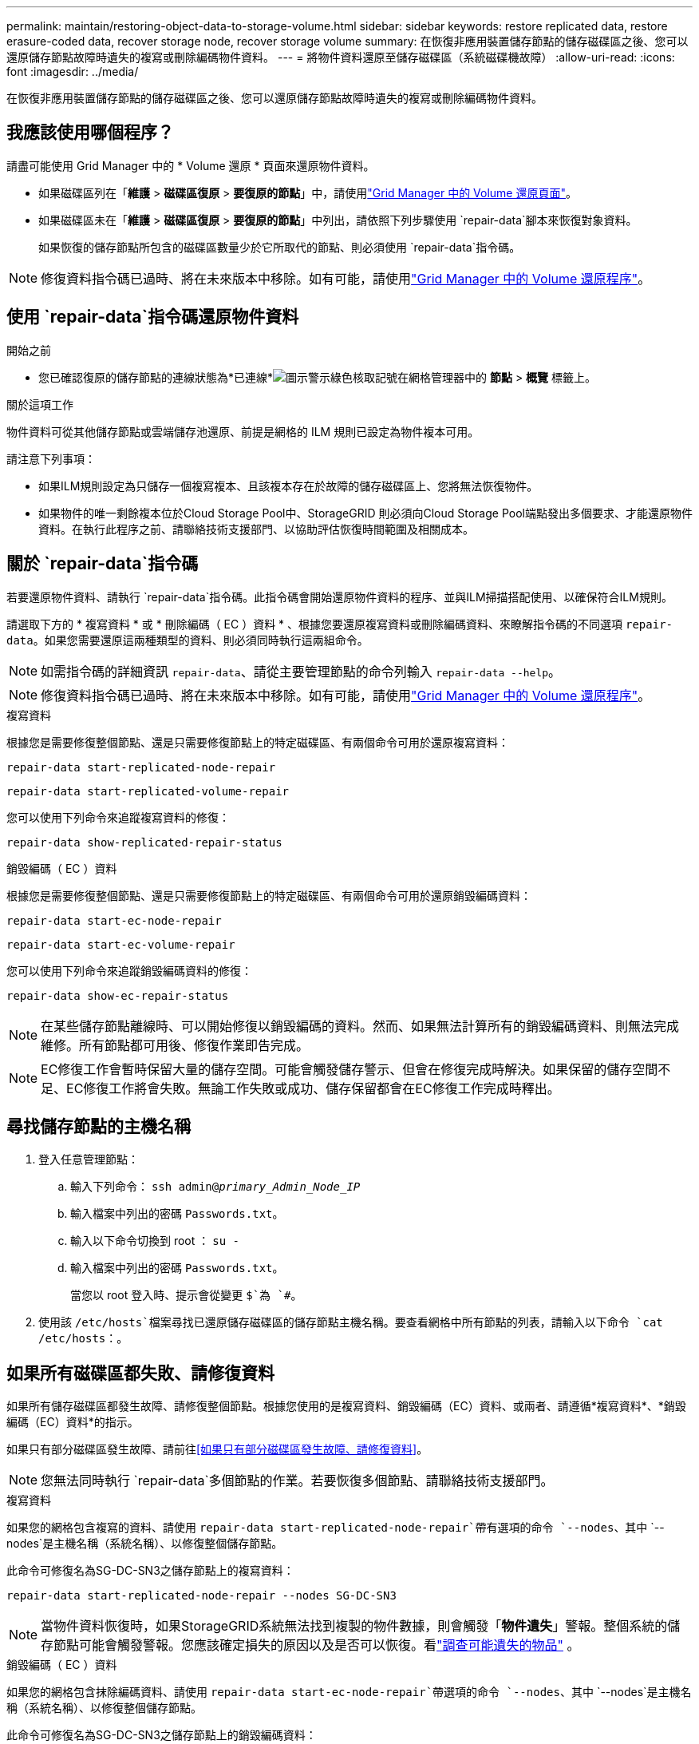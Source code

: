 ---
permalink: maintain/restoring-object-data-to-storage-volume.html 
sidebar: sidebar 
keywords: restore replicated data, restore erasure-coded data, recover storage node, recover storage volume 
summary: 在恢復非應用裝置儲存節點的儲存磁碟區之後、您可以還原儲存節點故障時遺失的複寫或刪除編碼物件資料。 
---
= 將物件資料還原至儲存磁碟區（系統磁碟機故障）
:allow-uri-read: 
:icons: font
:imagesdir: ../media/


[role="lead"]
在恢復非應用裝置儲存節點的儲存磁碟區之後、您可以還原儲存節點故障時遺失的複寫或刪除編碼物件資料。



== 我應該使用哪個程序？

請盡可能使用 Grid Manager 中的 * Volume 還原 * 頁面來還原物件資料。

* 如果磁碟區列在「*維護* > *磁碟區復原* > *要復原的節點*」中，請使用link:../maintain/restoring-volume.html["Grid Manager 中的 Volume 還原頁面"]。
* 如果磁碟區未在「*維護* > *磁碟區復原* > *要復原的節點*」中列出，請依照下列步驟使用 `repair-data`腳本來恢復對象資料。
+
如果恢復的儲存節點所包含的磁碟區數量少於它所取代的節點、則必須使用 `repair-data`指令碼。




NOTE: 修復資料指令碼已過時、將在未來版本中移除。如有可能，請使用link:../maintain/restoring-volume.html["Grid Manager 中的 Volume 還原程序"]。



== 使用 `repair-data`指令碼還原物件資料

.開始之前
* 您已確認復原的儲存節點的連線狀態為*已連線*image:../media/icon_alert_green_checkmark.png["圖示警示綠色核取記號"]在網格管理器中的 *節點* > *概覽* 標籤上。


.關於這項工作
物件資料可從其他儲存節點或雲端儲存池還原、前提是網格的 ILM 規則已設定為物件複本可用。

請注意下列事項：

* 如果ILM規則設定為只儲存一個複寫複本、且該複本存在於故障的儲存磁碟區上、您將無法恢復物件。
* 如果物件的唯一剩餘複本位於Cloud Storage Pool中、StorageGRID 則必須向Cloud Storage Pool端點發出多個要求、才能還原物件資料。在執行此程序之前、請聯絡技術支援部門、以協助評估恢復時間範圍及相關成本。




== 關於 `repair-data`指令碼

若要還原物件資料、請執行 `repair-data`指令碼。此指令碼會開始還原物件資料的程序、並與ILM掃描搭配使用、以確保符合ILM規則。

請選取下方的 * 複寫資料 * 或 * 刪除編碼（ EC ）資料 * 、根據您要還原複寫資料或刪除編碼資料、來瞭解指令碼的不同選項 `repair-data`。如果您需要還原這兩種類型的資料、則必須同時執行這兩組命令。


NOTE: 如需指令碼的詳細資訊 `repair-data`、請從主要管理節點的命令列輸入 `repair-data --help`。


NOTE: 修復資料指令碼已過時、將在未來版本中移除。如有可能，請使用link:../maintain/restoring-volume.html["Grid Manager 中的 Volume 還原程序"]。

[role="tabbed-block"]
====
.複寫資料
--
根據您是需要修復整個節點、還是只需要修復節點上的特定磁碟區、有兩個命令可用於還原複寫資料：

`repair-data start-replicated-node-repair`

`repair-data start-replicated-volume-repair`

您可以使用下列命令來追蹤複寫資料的修復：

`repair-data show-replicated-repair-status`

--
.銷毀編碼（ EC ）資料
--
根據您是需要修復整個節點、還是只需要修復節點上的特定磁碟區、有兩個命令可用於還原銷毀編碼資料：

`repair-data start-ec-node-repair`

`repair-data start-ec-volume-repair`

您可以使用下列命令來追蹤銷毀編碼資料的修復：

`repair-data show-ec-repair-status`


NOTE: 在某些儲存節點離線時、可以開始修復以銷毀編碼的資料。然而、如果無法計算所有的銷毀編碼資料、則無法完成維修。所有節點都可用後、修復作業即告完成。


NOTE: EC修復工作會暫時保留大量的儲存空間。可能會觸發儲存警示、但會在修復完成時解決。如果保留的儲存空間不足、EC修復工作將會失敗。無論工作失敗或成功、儲存保留都會在EC修復工作完成時釋出。

--
====


== 尋找儲存節點的主機名稱

. 登入任意管理節點：
+
.. 輸入下列命令： `ssh admin@_primary_Admin_Node_IP_`
.. 輸入檔案中列出的密碼 `Passwords.txt`。
.. 輸入以下命令切換到 root ： `su -`
.. 輸入檔案中列出的密碼 `Passwords.txt`。
+
當您以 root 登入時、提示會從變更 `$`為 `#`。



. 使用該 `/etc/hosts`檔案尋找已還原儲存磁碟區的儲存節點主機名稱。要查看網格中所有節點的列表，請輸入以下命令 `cat /etc/hosts`：。




== 如果所有磁碟區都失敗、請修復資料

如果所有儲存磁碟區都發生故障、請修復整個節點。根據您使用的是複寫資料、銷毀編碼（EC）資料、或兩者、請遵循*複寫資料*、*銷毀編碼（EC）資料*的指示。

如果只有部分磁碟區發生故障、請前往<<如果只有部分磁碟區發生故障、請修復資料>>。


NOTE: 您無法同時執行 `repair-data`多個節點的作業。若要恢復多個節點、請聯絡技術支援部門。

[role="tabbed-block"]
====
.複寫資料
--
如果您的網格包含複寫的資料、請使用 `repair-data start-replicated-node-repair`帶有選項的命令 `--nodes`、其中 `--nodes`是主機名稱（系統名稱）、以修復整個儲存節點。

此命令可修復名為SG-DC-SN3之儲存節點上的複寫資料：

`repair-data start-replicated-node-repair --nodes SG-DC-SN3`


NOTE: 當物件資料恢復時，如果StorageGRID系統無法找到複製的物件數據，則會觸發「*物件遺失*」警報。整個系統的儲存節點可能會觸發警報。您應該確定損失的原因以及是否可以恢復。看link:../troubleshoot/investigating-potentially-lost-objects.html["調查可能遺失的物品"] 。

--
.銷毀編碼（ EC ）資料
--
如果您的網格包含抹除編碼資料、請使用 `repair-data start-ec-node-repair`帶選項的命令 `--nodes`、其中 `--nodes`是主機名稱（系統名稱）、以修復整個儲存節點。

此命令可修復名為SG-DC-SN3之儲存節點上的銷毀編碼資料：

`repair-data start-ec-node-repair --nodes SG-DC-SN3`

此作業會傳回識別此 `repair_data`作業的唯一 `repair ID`值。使用此選項 `repair ID`來追蹤作業的進度和結果 `repair_data`。恢復程序完成時、不會傳回其他意見反應。

在某些儲存節點離線時、可以開始修復以銷毀編碼的資料。所有節點都可用後、修復作業即告完成。

--
====


== 如果只有部分磁碟區發生故障、請修復資料

如果只有部分磁碟區發生故障、請修復受影響的磁碟區。根據您使用的是複寫資料、銷毀編碼（EC）資料、或兩者、請遵循*複寫資料*、*銷毀編碼（EC）資料*的指示。

如果所有磁碟區都發生故障、請前往<<如果所有磁碟區都失敗、請修復資料>>。

以十六進位格式輸入Volume ID。例如、 `0000`是第一個 Volume 、也是第 `000F`十六個 Volume 。您可以指定一個 Volume 、一個 Volume 範圍或多個非連續的 Volume 。

所有磁碟區都必須位於同一個儲存節點上。如果您需要還原多個儲存節點的磁碟區、請聯絡技術支援部門。

[role="tabbed-block"]
====
.複寫資料
--
如果您的網格包含複寫的資料、請使用 `start-replicated-volume-repair`帶有選項的命令 `--nodes`來識別節點（其中 `--nodes`是節點的主機名稱）。然後新增 `--volumes` OR `--volume-range` 選項、如下列範例所示。

* 單一 Volume * ：此命令可將複寫的資料還原至名稱為 SG-DC-SN3 的儲存節點上的磁碟區 `0002`：

`repair-data start-replicated-volume-repair --nodes SG-DC-SN3 --volumes 0002`

* 磁碟區範圍 * ：此命令可將複寫的資料還原至儲存節點（ `0009`名稱為 SG-DC-SN3 ）上的範圍內所有磁碟區 `0003`：

`repair-data start-replicated-volume-repair --nodes SG-DC-SN3 --volume-range 0003,0009`

* 不按順序排列的多個磁碟區 * ：此命令可將複寫的資料還原至 Volume `0001`、 `0005`以及 `0008`名稱為 SG-DC-SN3 的儲存節點：

`repair-data start-replicated-volume-repair --nodes SG-DC-SN3 --volumes 0001,0005,0008`


NOTE: 物件資料還原時、如果 StorageGRID 系統找不到複寫的物件資料、就會觸發 * 物件遺失 * 警示。警示可能會在整個系統的儲存節點上觸發。請記下警示說明和建議的動作、以判斷遺失的原因、以及是否可能進行恢復。

--
.銷毀編碼（ EC ）資料
--
如果您的網格包含抹除編碼資料、請使用 `start-ec-volume-repair`帶選項的命令 `--nodes`來識別節點（其中 `--nodes`是節點的主機名稱）。然後新增 `--volumes` OR `--volume-range` 選項、如下列範例所示。

* 單一 Volume * ：此命令可將銷毀編碼的資料還原至名稱為 SG-DC-SN3 的儲存節點上的磁碟區 `0007`：

`repair-data start-ec-volume-repair --nodes SG-DC-SN3 --volumes 0007`

* 磁碟區範圍 * ：此命令可將銷毀編碼資料還原至 `0006`儲存節點（名稱為 SG-DC-SN3 ）上的所有磁碟區 `0004`：

`repair-data start-ec-volume-repair --nodes SG-DC-SN3 --volume-range 0004,0006`

* 不按順序排列的多個磁碟區 * ：此命令可將刪除編碼的資料還原至 Volume `000A`、 `000C`以及 `000E`名稱為 SG-DC-SN3 的儲存節點：

`repair-data start-ec-volume-repair --nodes SG-DC-SN3 --volumes 000A,000C,000E`

此 `repair-data`作業會傳回識別此 `repair_data`作業的唯一 `repair ID`值。使用此選項 `repair ID`來追蹤作業的進度和結果 `repair_data`。恢復程序完成時、不會傳回其他意見反應。


NOTE: 在某些儲存節點離線時、可以開始修復以銷毀編碼的資料。所有節點都可用後、修復作業即告完成。

--
====


== 監控維修

根據您使用*複寫資料*、*銷毀編碼（EC）資料*或兩者、來監控修復工作的狀態。

您也可以監控處理中磁碟區還原工作的狀態、並檢視中完成的還原工作歷史記錄link:../maintain/restoring-volume.html["網格管理程式"]。

[role="tabbed-block"]
====
.複寫資料
--
* 若要取得複寫修復的估計完成百分比、請將選項新增 `show-replicated-repair-status`至 repair 資料命令。
+
`repair-data show-replicated-repair-status`

* 若要判斷維修是否完成：
+
.. 選擇 *節點* > *_正在修復的儲存節點_* > *ILM*。
.. 檢閱「評估」區段中的屬性。當修復完成時、「*等待-全部*」屬性會指出0個物件。


* 若要更詳細地監控維修：
+
.. 選擇*節點*。
.. 選擇*網格名稱_*>* ILM *。
.. 將遊標放在 ILM 佇列圖上，查看 *掃描速率（物件/秒）* 屬性的值，該值是網格中物件被掃描並排隊等待 ILM 的速率。
.. 在 ILM 佇列部分中，查看以下屬性：
+
*** * 掃描週期 - 預估 * ：完成所有物件完整 ILM 掃描的預估時間。
+
全面掃描並不能保證 ILM 已套用於所有物件。

*** *嘗試修復*：針對被視為高風險的複製資料嘗試的物件修復操作的總數。高風險對像是任何僅剩一個副本的對象，無論是由 ILM 策略指定的還是由於副本遺失造成的。每次儲存節點嘗試修復高風險物件時，此計數都會增加。如果電網變得繁忙，則優先進行高風險的 ILM 修復。
+
如果修復後複製失敗，則相同物件修復可能會再次增加。 + 當您監控儲存節點磁碟區復原的進度時，這些屬性非常有用。如果嘗試修復的次數停止增加並且完整掃描已完成，則修復可能已完成。



.. 或者，提交 Prometheus 查詢 `storagegrid_ilm_scan_period_estimated_minutes`和 `storagegrid_ilm_repairs_attempted`。




--
.銷毀編碼（ EC ）資料
--
若要監控銷毀編碼資料的修復、然後重試任何可能失敗的要求：

. 判斷銷毀編碼資料修復的狀態：
+
** 選擇「*支援*」>「*工具*」>「*指標*」來查看目前作業的預計完成時間和完成百分比。然後，在 Grafana 部分中選擇 *EC Overview*。查看*Grid EC 作業預計完成時間*和*Grid EC 作業完成百分比*儀表板。
** 使用此命令查看特定作業的狀態 `repair-data`：
+
`repair-data show-ec-repair-status --repair-id repair ID`

** 使用此命令列出所有修復：
+
`repair-data show-ec-repair-status`

+
輸出會列出所有先前和目前正在執行的修復的資訊、包括 `repair ID`。



. 如果輸出顯示修復作業失敗、請使用 `--repair-id`選項重試修復。
+
此命令會使用修復ID 6949309319275667690、重試失敗的節點修復：

+
`repair-data start-ec-node-repair --repair-id 6949309319275667690`

+
此命令會使用修復ID 6949309319275667690重試失敗的Volume修復：

+
`repair-data start-ec-volume-repair --repair-id 6949309319275667690`



--
====